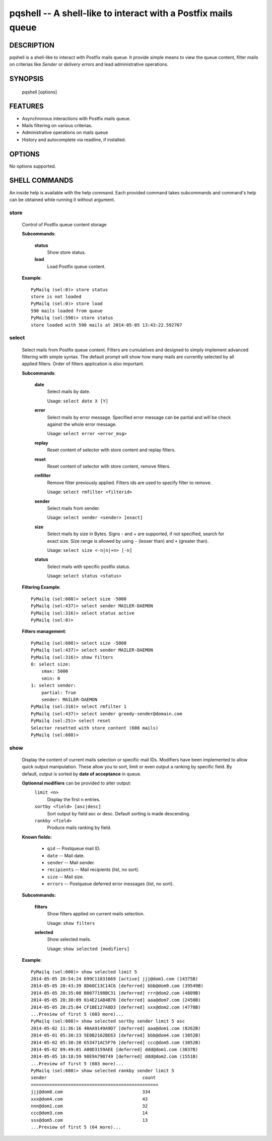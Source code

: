 pqshell -- A shell-like to interact with a Postfix mails queue
==============================================================

DESCRIPTION
***********

pqshell is a shell-like to interact with Postfix mails queue. It provide simple
means to view the queue content, filter mails on criterias like `Sender` or
`delivery errors` and lead administrative operations.

SYNOPSIS
********

    pqshell [options]

FEATURES
********

- Asynchronous interactions with Postfix mails queue.
- Mails filtering on various criterias.
- Administrative operations on mails queue
- History and autocomplete via readline, if installed.

OPTIONS
*******

No options supported.

SHELL COMMANDS
**************

An inside help is available with the help command. Each provided command takes
subcommands and command's help can be obtained while running it without
argument.

store
-----

    Control of Postfix queue content storage

    **Subcommands**:

        **status**
            Show store status.

        **load**
            Load Postfix queue content.

    **Example**::

        PyMailq (sel:0)> store status
        store is not loaded
        PyMailq (sel:0)> store load
        590 mails loaded from queue
        PyMailq (sel:590)> store status
        store loaded with 590 mails at 2014-05-05 13:43:22.592767

select
------

    Select mails from Postfix queue content. Filters are cumulatives and
    designed to simply implement advanced filtering with simple syntax. The
    default prompt will show how many mails are currently selected by all
    applied filters. Order of filters application is also important.

    **Subcommands**:

        **date**
            Select mails by date.

            Usage: ``select date X [Y]``

        **error**
            Select mails by error message. Specified error message can be
            partial and will be check against the whole error message.

            Usage: ``select error <error_msg>``

        **replay**
            Reset content of selector with store content and replay filters.

        **reset**
            Reset content of selector with store content, remove filters.

        **rmfilter**
            Remove filter previously applied. Filters ids are used to specify
            filter to remove.

            Usage: ``select rmfilter <filterid>``

        **sender**
            Select mails from sender.

            Usage: ``select sender <sender> [exact]``

        **size**
            Select mails by size in Bytes. Signs - and + are supported, if not
            specified, search for exact size. Size range is allowed by
            using ``-`` (lesser than) and ``+`` (greater than).

            Usage: ``select size <-n|n|+n> [-n]``

        **status**
            Select mails with specific postfix status.

            Usage: ``select status <status>``

    **Filtering Example**::

        PyMailq (sel:608)> select size -5000
        PyMailq (sel:437)> select sender MAILER-DAEMON
        PyMailq (sel:316)> select status active
        PyMailq (sel:0)>

    **Filters management**::

        PyMailq (sel:608)> select size -5000
        PyMailq (sel:437)> select sender MAILER-DAEMON
        PyMailq (sel:316)> show filters
        0: select size:
            smax: 5000
            smin: 0
        1: select sender:
            partial: True
            sender: MAILER-DAEMON
        PyMailq (sel:316)> select rmfilter 1
        PyMailq (sel:437)> select sender greedy-sender@domain.com
        PyMailq (sel:25)> select reset
        Selector resetted with store content (608 mails)
        PyMailq (sel:608)>

show
----

    Display the content of current mails selection or specific mail IDs.
    Modifiers have been implemented to allow quick output manipulation. These
    allow you to sort, limit or even output a ranking by specific field. By
    default, output is sorted by **date of acceptance** in queue.

    **Optionnal modifiers** can be provided to alter output:
        ``limit <n>``
            Display the first n entries.

        ``sortby <field> [asc|desc]``
            Sort output by field asc or desc. Default sorting is made
            descending.

        ``rankby <field>``
            Produce mails ranking by field.

    **Known fields:**

      * ``qid`` -- Postqueue mail ID.
      * ``date`` -- Mail date.
      * ``sender`` -- Mail sender.
      * ``recipients`` -- Mail recipients (list, no sort).
      * ``size`` -- Mail size.
      * ``errors`` -- Postqueue deferred error messages (list, no sort).

    **Subcommands:**

        **filters**
            Show filters applied on current mails selection.

            Usage: ``show filters``

        **selected**
            Show selected mails.

            Usage: ``show selected [modifiers]``

    **Example**::

        PyMailq (sel:608)> show selected limit 5
        2014-05-05 20:54:24 699C11831669 [active] jjj@dom1.com (14375B)
        2014-05-05 20:43:39 8D60C13C14C6 [deferred] bbb@dom9.com (39549B)
        2014-05-05 20:35:08 B0077198BC31 [deferred] rrr@dom2.com (4809B)
        2014-05-05 20:30:09 014E21AB4B78 [deferred] aaa@dom7.com (2450B)
        2014-05-05 20:25:04 CF1BE127A8D3 [deferred] xxx@dom2.com (4778B)
        ...Preview of first 5 (603 more)...
        PyMailq (sel:608)> show selected sortby sender limit 5 asc
        2014-05-02 11:36:16 40AA9149A9D7 [deferred] aaa@dom1.com (8262B)
        2014-05-01 05:30:23 5E0B2162BE63 [deferred] bbb@dom4.com (3052B)
        2014-05-02 05:30:20 653471AC5F76 [deferred] ccc@dom5.com (3052B)
        2014-05-02 09:49:01 A00D3159AEE [deferred] ddd@dom1.com (3837B)
        2014-05-05 18:18:59 98E9A790749 [deferred] ddd@dom2.com (1551B)
        ...Preview of first 5 (603 more)...
        PyMailq (sel:608)> show selected rankby sender limit 5
        sender                                    count
        ================================================
        jjj@dom8.com                              334
        xxx@dom4.com                              43
        nnn@dom1.com                              32
        ccc@dom3.com                              14
        sss@dom5.com                              13
        ...Preview of first 5 (64 more)...

